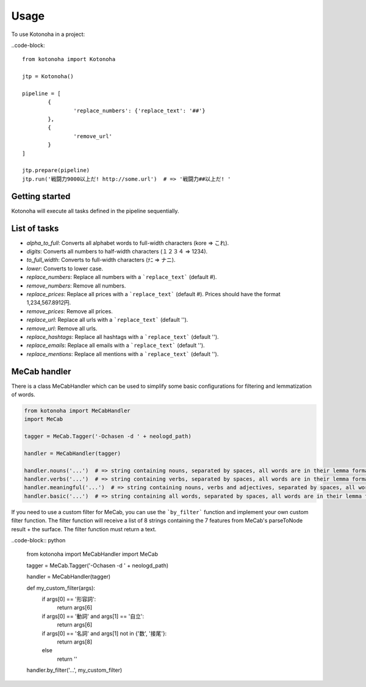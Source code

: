=====
Usage
=====

To use Kotonoha in a project:

..code-block::

	from kotonoha import Kotonoha

	jtp = Kotonoha()

	pipeline = [
		{
			'replace_numbers': {'replace_text': '##'}
		},
		{
			'remove_url'
		}
	]

	jtp.prepare(pipeline)
	jtp.run('戦闘力9000以上だ! http://some.url')  # => '戦闘力##以上だ! '


---------------
Getting started
---------------

Kotonoha will execute all tasks defined in the pipeline sequentially.

-------------
List of tasks
-------------

* *alpha_to_full*: Converts all alphabet words to full-width characters (kore => これ).
* *digits*: Converts all numbers to half-width characters (１２３４ => 1234).
* *to_full_width*: Converts to full-width characters (ﾅﾆ => ナニ).
* *lower*: Converts to lower case.
* *replace_numbers*: Replace all numbers with a ```replace_text``` (default #).
* *remove_numbers*: Remove all numbers.
* *replace_prices*: Replace all prices with a ```replace_text``` (default #). Prices should have the format 1,234,567.8912円.
* *remove_prices*: Remove all prices.
* *replace_url*: Replace all urls with a ```replace_text``` (default '').
* *remove_url*: Remove all urls.
* *replace_hashtags*: Replace all hashtags with a ```replace_text``` (default '').
* *replace_emails*: Replace all emails with a ```replace_text``` (default '').
* *replace_mentions*: Replace all mentions with a ```replace_text``` (default '').

-------------
MeCab handler
-------------

There is a class MeCabHandler which can be used to simplify some basic configurations for filtering and lemmatization of words.

.. code-block:: python

	from kotonoha import MeCabHandler
	import MeCab

	tagger = MeCab.Tagger('-Ochasen -d ' + neologd_path)

	handler = MeCabHandler(tagger)

	handler.nouns('...')  # => string containing nouns, separated by spaces, all words are in their lemma format.
	handler.verbs('...')  # => string containing verbs, separated by spaces, all words are in their lemma format.
	handler.meaningful('...')  # => string containing nouns, verbs and adjectives, separated by spaces, all words are in their lemma format.
	handler.basic('...')  # => string containing all words, separated by spaces, all words are in their lemma format.

If you need to use a custom filter for MeCab, you can use the ```by_filter``` function and implement your own custom filter function.
The filter function will receive a list of 8 strings containing the 7 features from MeCab's parseToNode result + the surface.
The filter function must return a text.

..code-block:: python

	from kotonoha import MeCabHandler
	import MeCab

	tagger = MeCab.Tagger('-Ochasen -d ' + neologd_path)

	handler = MeCabHandler(tagger)

	def my_custom_filter(args):
		if args[0] == '形容詞':
			return args[6]
		if args[0] == '動詞' and args[1] == '自立':
			return args[6]
		if args[0] == '名詞' and args[1] not in {'数', '接尾'}:
			return args[8]
		else
			return ''
	
	handler.by_filter('...', my_custom_filter)

